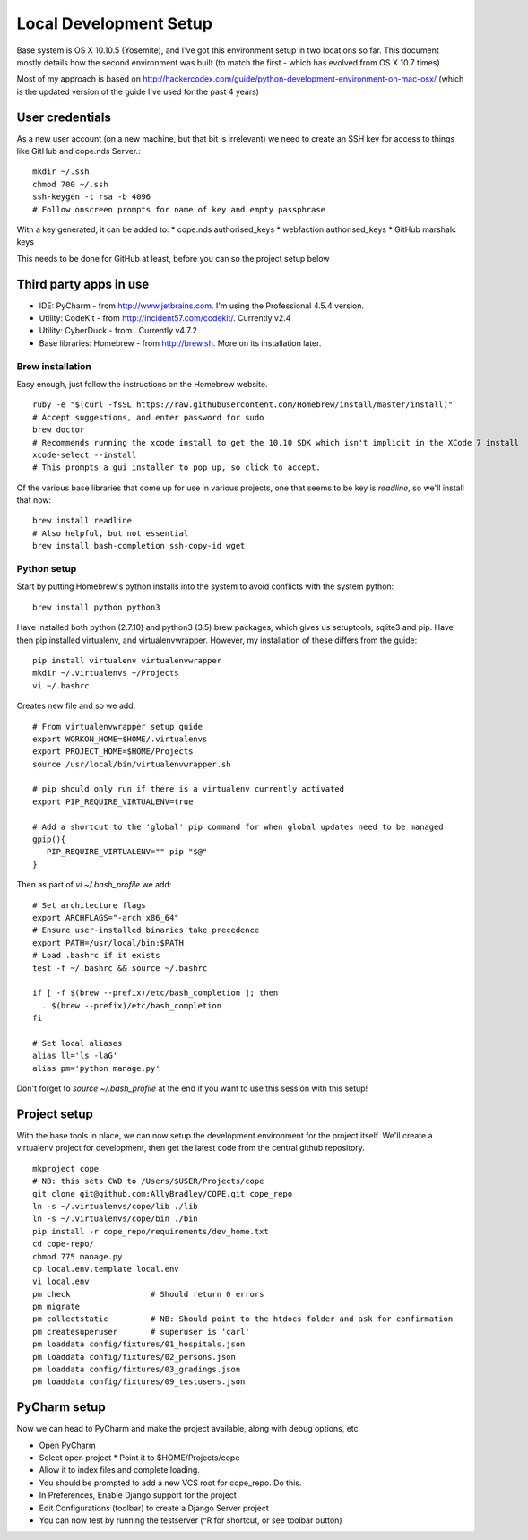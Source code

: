 Local Development Setup
=======================

Base system is OS X 10.10.5 (Yosemite), and I've got this environment setup in two locations so far. This document
mostly details how the second environment was built (to match the first - which has evolved from OS X 10.7 times)

Most of my approach is based on http://hackercodex.com/guide/python-development-environment-on-mac-osx/ (which is the
updated version of the guide I've used for the past 4 years)


User credentials
----------------

As a new user account (on a new machine, but that bit is irrelevant) we need to create an SSH key for access to things
like GitHub and cope.nds Server.::

    mkdir ~/.ssh
    chmod 700 ~/.ssh
    ssh-keygen -t rsa -b 4096
    # Follow onscreen prompts for name of key and empty passphrase

With a key generated, it can be added to:
* cope.nds authorised_keys
* webfaction authorised_keys
* GitHub marshalc keys

This needs to be done for GitHub at least, before you can so the project setup below


Third party apps in use
-----------------------

* IDE: PyCharm - from http://www.jetbrains.com. I'm using the Professional 4.5.4 version.
* Utility: CodeKit - from http://incident57.com/codekit/. Currently v2.4
* Utility: CyberDuck - from . Currently v4.7.2
* Base libraries: Homebrew - from http://brew.sh. More on its installation later.


Brew installation
.................

Easy enough, just follow the instructions on the Homebrew website. ::

    ruby -e "$(curl -fsSL https://raw.githubusercontent.com/Homebrew/install/master/install)"
    # Accept suggestions, and enter password for sudo
    brew doctor
    # Recommends running the xcode install to get the 10.10 SDK which isn't implicit in the XCode 7 install
    xcode-select --install
    # This prompts a gui installer to pop up, so click to accept.

Of the various base libraries that come up for use in various projects, one that seems to be key is `readline`, so we'll
install that now::

    brew install readline
    # Also helpful, but not essential
    brew install bash-completion ssh-copy-id wget

Python setup
............

Start by putting Homebrew's python installs into the system to avoid conflicts with the system python::

    brew install python python3

Have installed both python (2.7.10) and python3 (3.5) brew packages, which gives us setuptools, sqlite3 and pip.
Have then pip installed virtualenv, and virtualenvwrapper. However, my installation of these differs from the guide::

    pip install virtualenv virtualenvwrapper
    mkdir ~/.virtualenvs ~/Projects
    vi ~/.bashrc

Creates new file and so we add::

    # From virtualenvwrapper setup guide
    export WORKON_HOME=$HOME/.virtualenvs
    export PROJECT_HOME=$HOME/Projects
    source /usr/local/bin/virtualenvwrapper.sh

    # pip should only run if there is a virtualenv currently activated
    export PIP_REQUIRE_VIRTUALENV=true

    # Add a shortcut to the 'global' pip command for when global updates need to be managed
    gpip(){
       PIP_REQUIRE_VIRTUALENV="" pip "$@"
    }

Then as part of `vi ~/.bash_profile` we add::

    # Set architecture flags
    export ARCHFLAGS="-arch x86_64"
    # Ensure user-installed binaries take precedence
    export PATH=/usr/local/bin:$PATH
    # Load .bashrc if it exists
    test -f ~/.bashrc && source ~/.bashrc

    if [ -f $(brew --prefix)/etc/bash_completion ]; then
      . $(brew --prefix)/etc/bash_completion
    fi

    # Set local aliases
    alias ll='ls -laG'
    alias pm='python manage.py'

Don't forget to `source ~/.bash_profile` at the end if you want to use this session with this setup!

Project setup
-------------

With the base tools in place, we can now setup the development environment for the project itself. We'll create a
virtualenv project for development, then get the latest code from the central github repository. ::

    mkproject cope
    # NB: this sets CWD to /Users/$USER/Projects/cope
    git clone git@github.com:AllyBradley/COPE.git cope_repo
    ln -s ~/.virtualenvs/cope/lib ./lib
    ln -s ~/.virtualenvs/cope/bin ./bin
    pip install -r cope_repo/requirements/dev_home.txt
    cd cope-repo/
    chmod 775 manage.py
    cp local.env.template local.env
    vi local.env
    pm check                 # Should return 0 errors
    pm migrate
    pm collectstatic         # NB: Should point to the htdocs folder and ask for confirmation
    pm createsuperuser       # superuser is 'carl'
    pm loaddata config/fixtures/01_hospitals.json
    pm loaddata config/fixtures/02_persons.json
    pm loaddata config/fixtures/03_gradings.json
    pm loaddata config/fixtures/09_testusers.json


PyCharm setup
-------------

Now we can head to PyCharm and make the project available, along with debug options, etc

* Open PyCharm
* Select open project
  * Point it to $HOME/Projects/cope
* Allow it to index files and complete loading.
* You should be prompted to add a new VCS root for cope_repo. Do this.
* In Preferences, Enable Django support for the project
* Edit Configurations (toolbar) to create a Django Server project
* You can now test by running the testserver (^R for shortcut, or see toolbar button)




